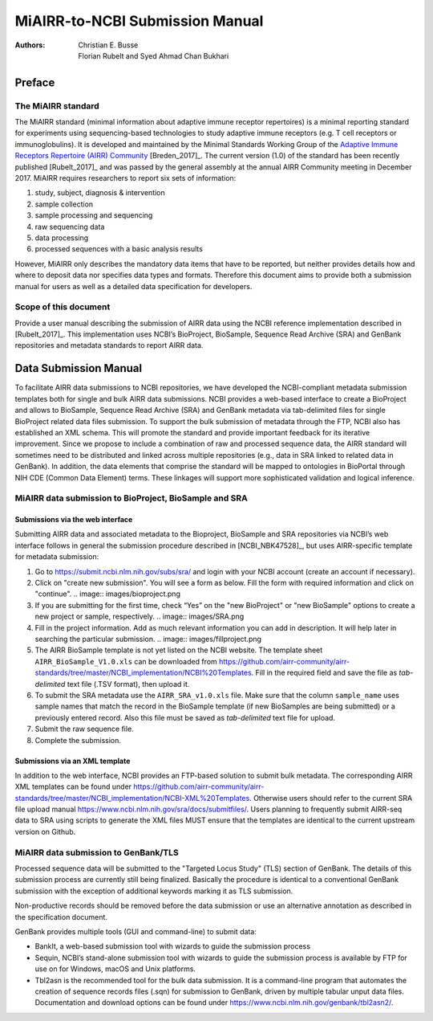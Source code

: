 ================================================
MiAIRR-to-NCBI Submission Manual
================================================

:Authors: Christian E. Busse, Florian Rubelt and Syed Ahmad Chan Bukhari

Preface
=======

The MiAIRR standard
-------------------

The MiAIRR standard (minimal information about adaptive immune receptor
repertoires) is a minimal reporting standard for experiments using
sequencing-based technologies to study adaptive immune receptors (e.g.
T cell receptors or immunoglobulins). It is developed and maintained by
the Minimal Standards Working Group of the `Adaptive Immune Receptors
Repertoire (AIRR) Community`__ [Breden_2017]_. The current version (1.0)
of the standard has been recently published [Rubelt_2017]_ and was
passed by the general assembly at the annual AIRR Community meeting in
December 2017. MiAIRR requires researchers to report six sets of
information:

1. study, subject, diagnosis & intervention
2. sample collection
3. sample processing and sequencing
4. raw sequencing data
5. data processing
6. processed sequences with a basic analysis results

However, MiAIRR only describes the mandatory data items that have to be
reported, but neither provides details how and where to deposit data
nor specifies data types and formats. Therefore this document aims to
provide both a submission manual for users as well as a detailed data
specification for developers.

.. __: http://airr-community.org

Scope of this document
----------------------

Provide a user manual describing the submission of AIRR data using
the NCBI reference implementation described in [Rubelt_2017]_.
This implementation uses NCBI’s BioProject, BioSample, Sequence Read Archive (SRA)
and GenBank repositories and metadata standards to report AIRR data.

Data Submission Manual
======================

To facilitate AIRR data submissions to NCBI repositories, we have
developed the NCBI-compliant metadata submission templates both for
single and bulk AIRR data submissions. NCBI provides a web-based
interface to create a BioProject and allows to BioSample, Sequence Read
Archive (SRA) and GenBank metadata via tab-delimited files for single
BioProject related data files submission. To support the bulk submission
of metadata through the FTP, NCBI also has established an XML schema.
This will promote the standard and provide important feedback for its
iterative improvement. Since we propose to include a combination of raw
and processed sequence data, the AIRR standard will sometimes need to be
distributed and linked across multiple repositories (e.g., data in SRA
linked to related data in GenBank). In addition, the data elements that
comprise the standard will be mapped to ontologies in BioPortal through
NIH CDE (Common Data Element) terms. These linkages will support more
sophisticated validation and logical inference.

MiAIRR data submission to BioProject, BioSample and SRA
-------------------------------------------------------

Submissions via the web interface
~~~~~~~~~~~~~~~~~~~~~~~~~~~~~~~~~

Submitting AIRR data and associated metadata to the Bioproject,
BioSample and SRA repositories via NCBI’s web interface follows in
general the submission procedure described in
[NCBI_NBK47528]_, but uses AIRR-specific template
for metadata submission:

#. Go to https://submit.ncbi.nlm.nih.gov/subs/sra/ and login with your
   NCBI account (create an account if necessary).

#. Click on "create new submission". You will see a form as below.
   Fill the form with required information and click on "continue".
   .. image:: images/bioproject.png

#. If you are submitting for the first time, check “Yes” on the "new
   BioProject" or "new BioSample" options to create a new project or
   sample, respectively.
   .. image:: images/SRA.png

#. Fill in the project information. Add as much relevant information
   you can add in description. It will help later in searching the
   particular submission.
   .. image:: images/fillproject.png

#. The AIRR BioSample template is not yet listed on the NCBI website.
   The template sheet ``AIRR_BioSample_V1.0.xls`` can be downloaded from
   https://github.com/airr-community/airr-standards/tree/master/NCBI_implementation/NCBI%20Templates.
   Fill in the required field and save the file as *tab-delimited* text
   file (.TSV format), then upload it.

#. To submit the SRA metadata use the ``AIRR_SRA_v1.0.xls`` file. Make
   sure that the column ``sample_name`` uses sample names that match the
   record in the BioSample template (if new BioSamples are being
   submitted) or a previously entered record. Also this file must be
   saved as *tab-delimited* text file for upload.

#. Submit the raw sequence file.

#. Complete the submission.

Submissions via an XML template
~~~~~~~~~~~~~~~~~~~~~~~~~~~~~~~

In addition to the web interface, NCBI provides an FTP-based solution to
submit bulk metadata. The corresponding AIRR XML templates can be found
under
https://github.com/airr-community/airr-standards/tree/master/NCBI_implementation/NCBI-XML%20Templates.
Otherwise users should refer to the current SRA file upload manual
https://www.ncbi.nlm.nih.gov/sra/docs/submitfiles/. Users planning to
frequently submit AIRR-seq data to SRA using scripts to generate the XML
files MUST ensure that the templates are identical to the current
upstream version on Github.


MiAIRR data submission to GenBank/TLS
-------------------------------------

Processed sequence data will be submitted to the "Targeted Locus Study"
(TLS) section of GenBank. The details of this submission process are
currently still being finalized. Basically the procedure is identical to
a conventional GenBank submission with the exception of additional
keywords marking it as TLS submission.

Non-productive records should be removed before the data submission or
use an alternative annotation as described in the specification
document.

GenBank provides multiple tools (GUI and command-line) to submit data:

-  BankIt, a web-based submission tool with wizards to guide the
   submission process

-  Sequin, NCBI’s stand-alone submission tool with wizards to guide the
   submission process is available by FTP for use on for Windows, macOS
   and Unix platforms.

-  Tbl2asn is the recommended tool for the bulk data submission. It is a
   command-line program that automates the creation of sequence records
   files (.sqn) for submission to GenBank, driven by multiple tabular
   unput data files. Documentation and download options can be found
   under https://www.ncbi.nlm.nih.gov/genbank/tbl2asn2/.


